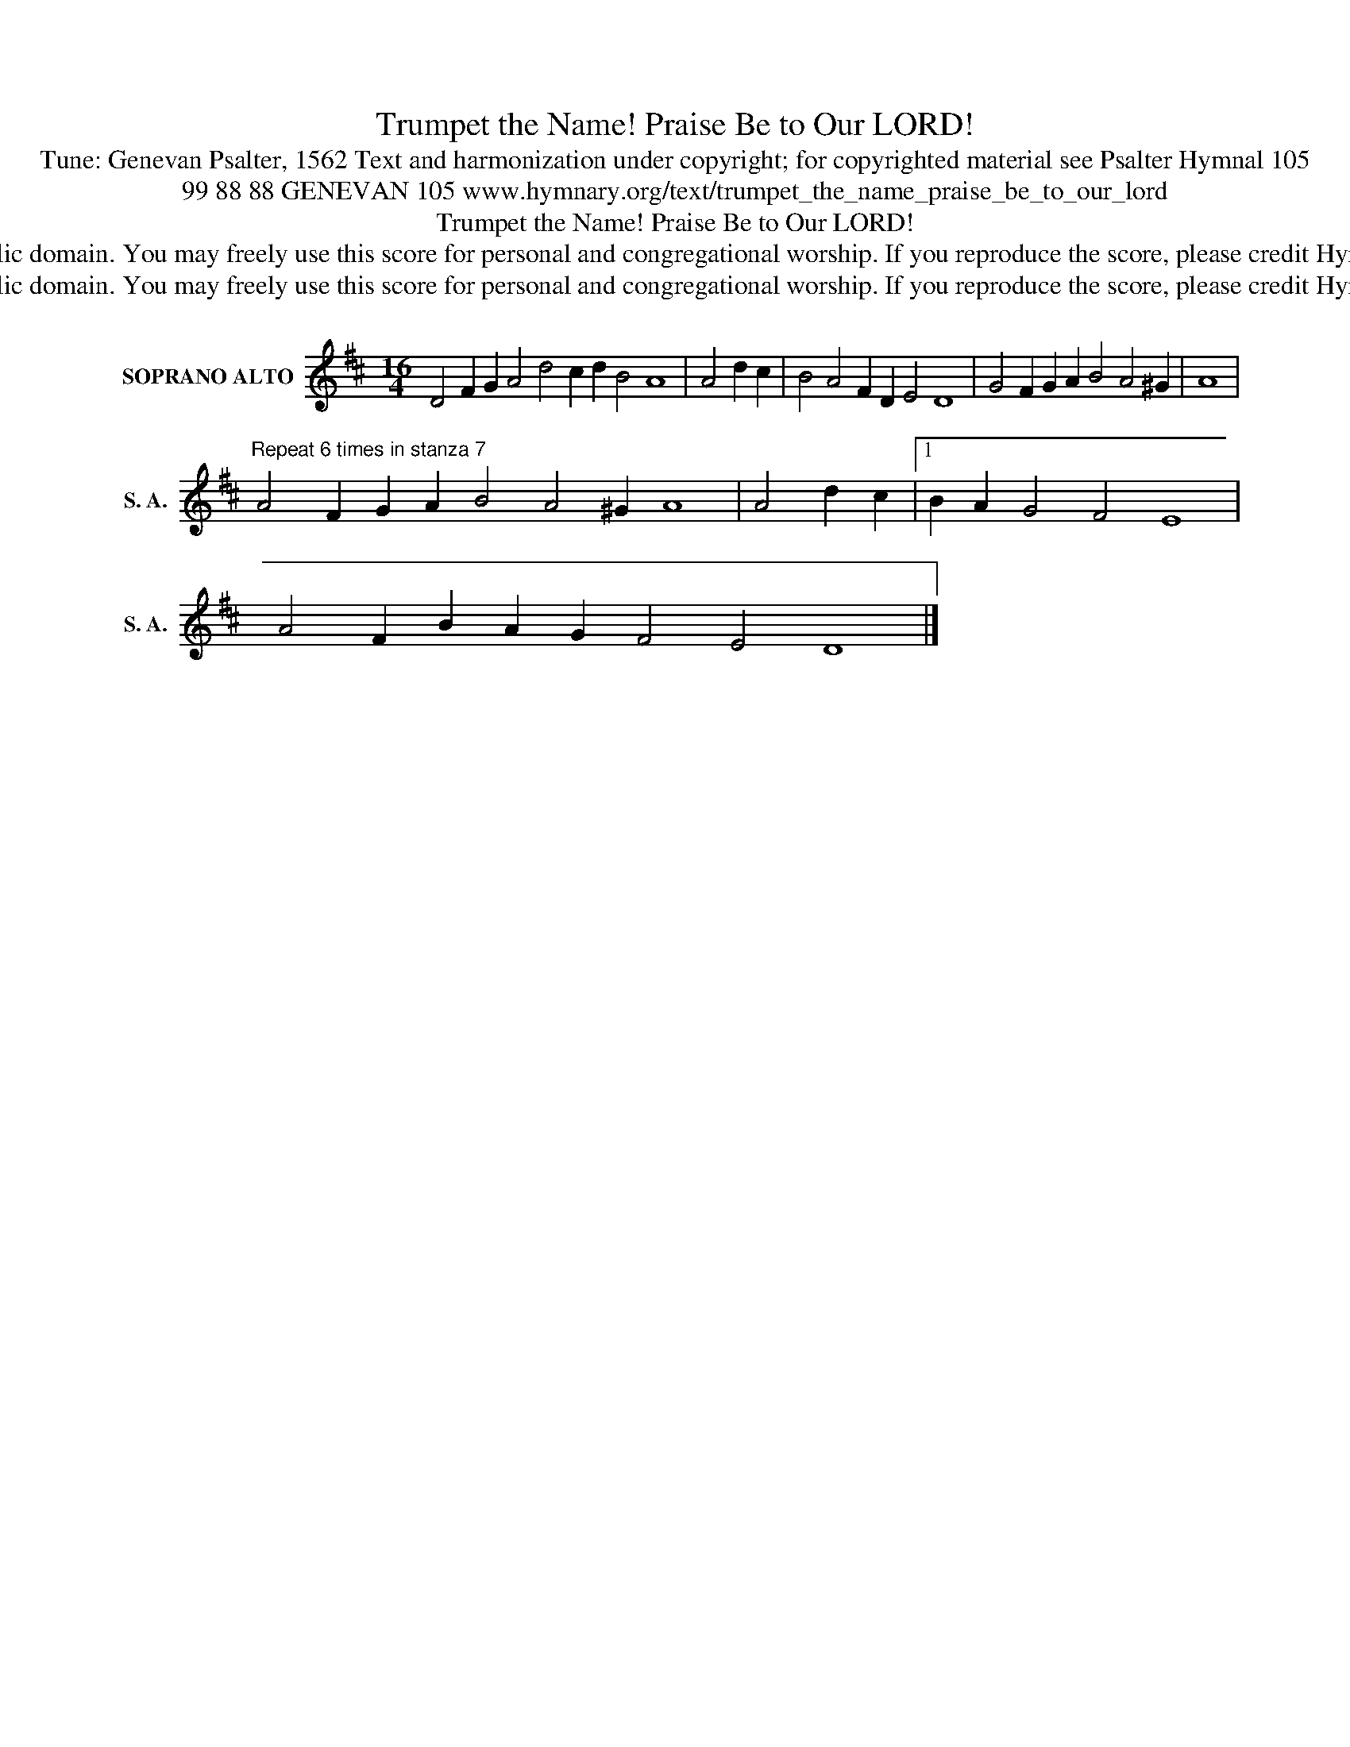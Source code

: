 X:1
T:Trumpet the Name! Praise Be to Our LORD!
T:Tune: Genevan Psalter, 1562 Text and harmonization under copyright; for copyrighted material see Psalter Hymnal 105
T:99 88 88 GENEVAN 105 www.hymnary.org/text/trumpet_the_name_praise_be_to_our_lord 
T:Trumpet the Name! Praise Be to Our LORD!
T:This music is in the public domain. You may freely use this score for personal and congregational worship. If you reproduce the score, please credit Hymnary.org as the source. 
T:This music is in the public domain. You may freely use this score for personal and congregational worship. If you reproduce the score, please credit Hymnary.org as the source. 
Z:This music is in the public domain. You may freely use this score for personal and congregational worship. If you reproduce the score, please credit Hymnary.org as the source.
L:1/8
M:16/4
K:D
V:1 treble nm="SOPRANO ALTO" snm="S. A."
V:1
 D4 F2 G2 A4 d4 c2 d2 B4 A8 | A4 d2 c2 | B4 A4 F2 D2 E4 D8 | G4 F2 G2 A2 B4 A4 ^G2 | A8 | %5
"^Repeat 6 times in stanza 7" A4 F2 G2 A2 B4 A4 ^G2 A8 | A4 d2 c2 |1 B2 A2 G4 F4 E8 | %8
 A4 F2 B2 A2 G2 F4 E4 D8 |] %9

